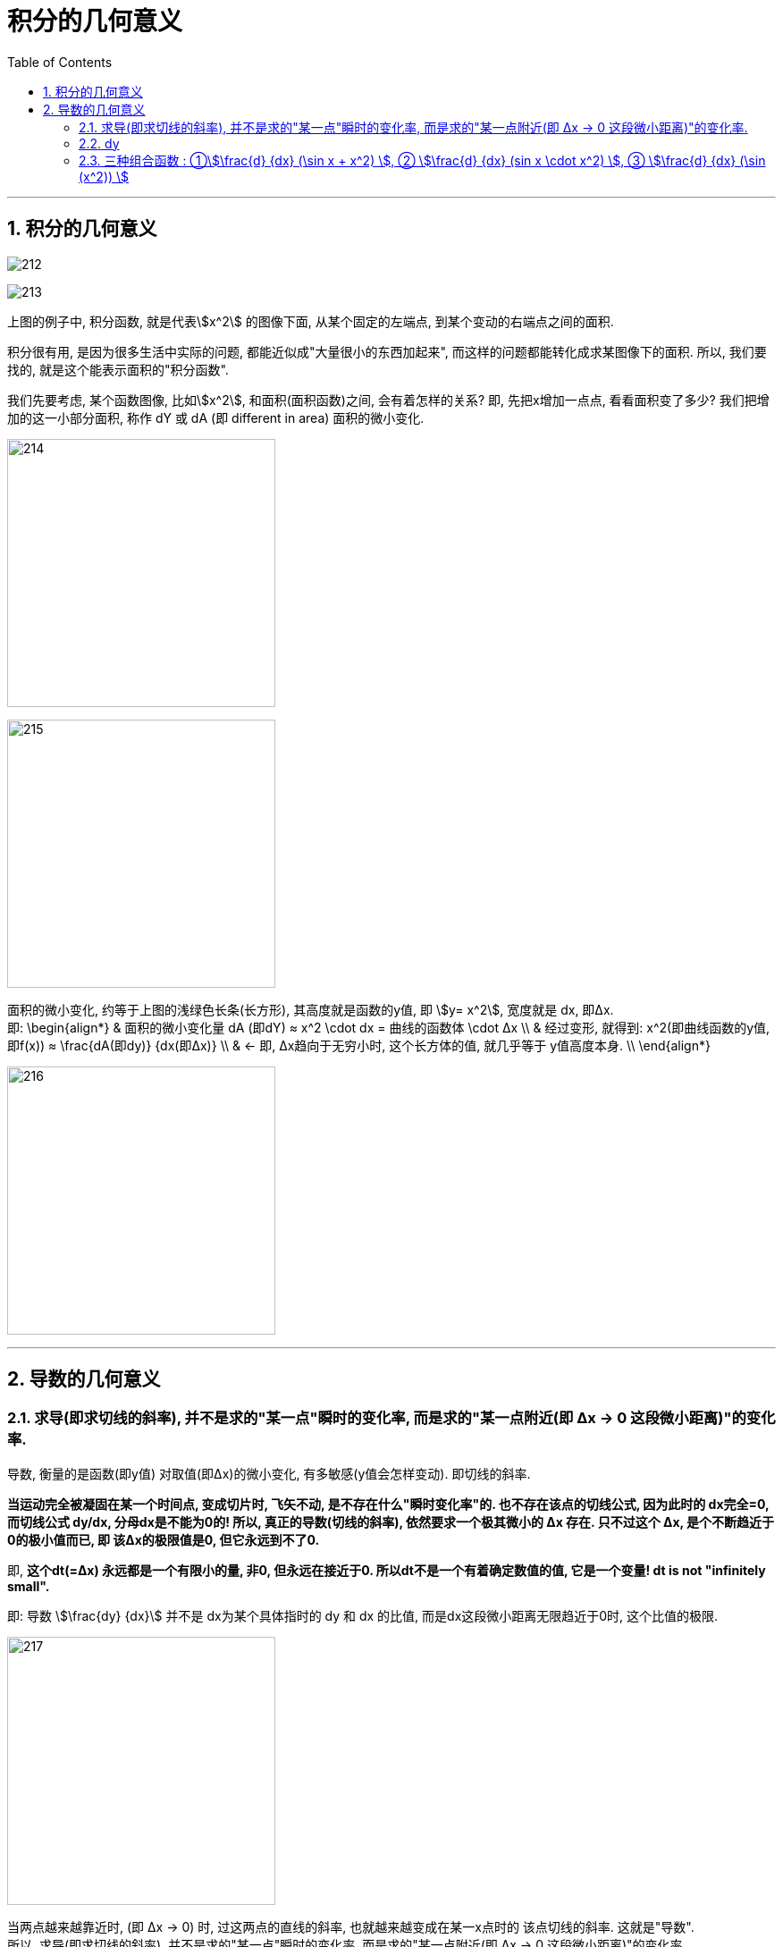 
= 积分的几何意义
:toc: left
:toclevels: 3
:sectnums:

---



== 积分的几何意义

image:img/212.png[,]

image:img/213.png[,]

上图的例子中, 积分函数, 就是代表stem:[x^2] 的图像下面, 从某个固定的左端点, 到某个变动的右端点之间的面积.

积分很有用, 是因为很多生活中实际的问题, 都能近似成"大量很小的东西加起来", 而这样的问题都能转化成求某图像下的面积. 所以, 我们要找的, 就是这个能表示面积的"积分函数".

我们先要考虑, 某个函数图像, 比如stem:[x^2], 和面积(面积函数)之间, 会有着怎样的关系? 即, 先把x增加一点点, 看看面积变了多少? 我们把增加的这一小部分面积, 称作 dY 或 dA (即 different in area) 面积的微小变化.

image:img/214.png[,300]

image:img/215.png[,300]

面积的微小变化, 约等于上图的浅绿色长条(长方形), 其高度就是函数的y值, 即 stem:[y= x^2], 宽度就是 dx, 即Δx.  +
即:
\begin{align*}
& 面积的微小变化量 dA (即dY) ≈ x^2 \cdot dx = 曲线的函数体 \cdot Δx \\
& 经过变形, 就得到: x^2(即曲线函数的y值, 即f(x)) ≈ \frac{dA(即dy)} {dx(即Δx)}  \\
& ← 即, Δx趋向于无穷小时, 这个长方体的值, 就几乎等于 y值高度本身. \\
\end{align*}

image:img/216.png[,300]

---

== 导数的几何意义

=== 求导(即求切线的斜率), 并不是求的"某一点"瞬时的变化率, 而是求的"某一点附近(即 Δx -> 0 这段微小距离)"的变化率.

导数, 衡量的是函数(即y值) 对取值(即Δx)的微小变化, 有多敏感(y值会怎样变动). 即切线的斜率.

**当运动完全被凝固在某一个时间点, 变成切片时, 飞矢不动, 是不存在什么"瞬时变化率"的. 也不存在该点的切线公式, 因为此时的 dx完全=0, 而切线公式 dy/dx, 分母dx是不能为0的!  所以, 真正的导数(切线的斜率), 依然要求一个极其微小的 Δx 存在. 只不过这个 Δx, 是个不断趋近于0的极小值而已, 即 该Δx的极限值是0, 但它永远到不了0. **

即, **这个dt(=Δx) 永远都是一个有限小的量, 非0, 但永远在接近于0. 所以dt不是一个有着确定数值的值, 它是一个变量! dt is not "infinitely small". **

即: 导数 stem:[\frac{dy} {dx}] 并不是 dx为某个具体指时的 dy 和 dx 的比值, 而是dx这段微小距离无限趋近于0时, 这个比值的极限.

image:img/217.png[,300]

当两点越来越靠近时, (即 Δx → 0) 时, 过这两点的直线的斜率, 也就越来越变成在某一x点时的 该点切线的斜率. 这就是"导数".  +
所以, 求导(即求切线的斜率), 并不是求的"某一点"瞬时的变化率, 而是求的"某一点附近(即 Δx -> 0 这段微小距离)"的变化率.

image:img/219.gif[,300]

*在微积分的传统中, 其实你只需写一个 d, 就表示了你相求 当dx -> 0 时, 会发生些什么.* You're gonna see what happens at approaches 0. 如: 指数函数 stem:[x^n] 的导数是:  stem:[\frac{d(x^n)} {dx} = n x^{n-1}]

比如, 我们对 函数 s(t) 求导, 就写作 stem:[\frac{ds} {dt}]

image:img/220.png[,200]

*但记住: 我们求的导数,本质上并不是一个分数, 而是求当 Δx 的变化量越来越小时, 这个分数(比值)的极限. 这就是"导数"和"传统切线"的精确区别了.*

---

=== dy

image:img/221.png[,300]

根据上图也可以知道, 当 dx->0 时, 那个小正方形 stem:[(dx)^2] 就更加是一个微小到可以忽略的变化量. 比如, 当 dx 取0.01时, dx的平方就是0.0001了, 可以被忽略不计了.

所以上图的 大正方形的面积增加量 stem:[df = 2(x \cdot dx)], 于是, 就有 stem:[\frac{df} {dx} = 2x], 这也正是大正方形的面积公式函数 stem:[y = x^2] 的导数.

即: *对于 stem:[y = x^2] 这个函数, 其 stem:[y'= 2x]. 也就是說, x值每增加1个单位, y值就会增加2x个单位.*

比如:

- 假设这个大正方形的边长是3, 即 x=3, 从这里出发, 其边长x每增加1个单位, 面积y值就会增加2x, 即6个单位(2*3=6)
- 假设边长 x=5, 从这里出发, 边长x每增加1个单位, 面积y值就增加2x, 即2*5=6个单位.

image:img/222.png[,300]

---

=== 三种组合函数 : ①stem:[\frac{d} {dx} (\sin x + x^2) ], ② stem:[\frac{d} {dx}  (sin x \cdot x^2) ], ③ stem:[\frac{d} {dx} (\sin (x^2)) ]

有三种"组合函数"的基本方法, 就是:

1. 函数相加: stem:[\frac{d} {dx} (\sin x + x^2) ]

2. 函数相乘:  stem:[\frac{d} {dx}  (sin x \cdot x^2) ]

3. 函数嵌套(即复合函数): stem:[\frac{d} {dx} (\sin (x^2)) ]








